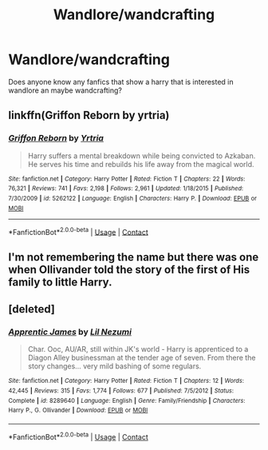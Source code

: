 #+TITLE: Wandlore/wandcrafting

* Wandlore/wandcrafting
:PROPERTIES:
:Author: mart200106
:Score: 8
:DateUnix: 1600976647.0
:DateShort: 2020-Sep-24
:FlairText: Request
:END:
Does anyone know any fanfics that show a harry that is interested in wandlore an maybe wandcrafting?


** linkffn(Griffon Reborn by yrtria)
:PROPERTIES:
:Author: wordhammer
:Score: 1
:DateUnix: 1600979347.0
:DateShort: 2020-Sep-24
:END:

*** [[https://www.fanfiction.net/s/5262122/1/][*/Griffon Reborn/*]] by [[https://www.fanfiction.net/u/1896806/Yrtria][/Yrtria/]]

#+begin_quote
  Harry suffers a mental breakdown while being convicted to Azkaban. He serves his time and rebuilds his life away from the magical world.
#+end_quote

^{/Site/:} ^{fanfiction.net} ^{*|*} ^{/Category/:} ^{Harry} ^{Potter} ^{*|*} ^{/Rated/:} ^{Fiction} ^{T} ^{*|*} ^{/Chapters/:} ^{22} ^{*|*} ^{/Words/:} ^{76,321} ^{*|*} ^{/Reviews/:} ^{741} ^{*|*} ^{/Favs/:} ^{2,198} ^{*|*} ^{/Follows/:} ^{2,961} ^{*|*} ^{/Updated/:} ^{1/18/2015} ^{*|*} ^{/Published/:} ^{7/30/2009} ^{*|*} ^{/id/:} ^{5262122} ^{*|*} ^{/Language/:} ^{English} ^{*|*} ^{/Characters/:} ^{Harry} ^{P.} ^{*|*} ^{/Download/:} ^{[[http://www.ff2ebook.com/old/ffn-bot/index.php?id=5262122&source=ff&filetype=epub][EPUB]]} ^{or} ^{[[http://www.ff2ebook.com/old/ffn-bot/index.php?id=5262122&source=ff&filetype=mobi][MOBI]]}

--------------

*FanfictionBot*^{2.0.0-beta} | [[https://github.com/FanfictionBot/reddit-ffn-bot/wiki/Usage][Usage]] | [[https://www.reddit.com/message/compose?to=tusing][Contact]]
:PROPERTIES:
:Author: FanfictionBot
:Score: 2
:DateUnix: 1600979371.0
:DateShort: 2020-Sep-24
:END:


** I'm not remembering the name but there was one when Ollivander told the story of the first of His family to little Harry.
:PROPERTIES:
:Author: Ich_bin_du88
:Score: 1
:DateUnix: 1600983591.0
:DateShort: 2020-Sep-25
:END:


** [deleted]
:PROPERTIES:
:Score: 1
:DateUnix: 1600994675.0
:DateShort: 2020-Sep-25
:END:

*** [[https://www.fanfiction.net/s/8289640/1/][*/Apprentic James/*]] by [[https://www.fanfiction.net/u/643296/Lil-Nezumi][/Lil Nezumi/]]

#+begin_quote
  Char. Ooc, AU/AR, still within JK's world - Harry is apprenticed to a Diagon Alley businessman at the tender age of seven. From there the story changes... very mild bashing of some regulars.
#+end_quote

^{/Site/:} ^{fanfiction.net} ^{*|*} ^{/Category/:} ^{Harry} ^{Potter} ^{*|*} ^{/Rated/:} ^{Fiction} ^{T} ^{*|*} ^{/Chapters/:} ^{12} ^{*|*} ^{/Words/:} ^{42,445} ^{*|*} ^{/Reviews/:} ^{315} ^{*|*} ^{/Favs/:} ^{1,774} ^{*|*} ^{/Follows/:} ^{677} ^{*|*} ^{/Published/:} ^{7/5/2012} ^{*|*} ^{/Status/:} ^{Complete} ^{*|*} ^{/id/:} ^{8289640} ^{*|*} ^{/Language/:} ^{English} ^{*|*} ^{/Genre/:} ^{Family/Friendship} ^{*|*} ^{/Characters/:} ^{Harry} ^{P.,} ^{G.} ^{Ollivander} ^{*|*} ^{/Download/:} ^{[[http://www.ff2ebook.com/old/ffn-bot/index.php?id=8289640&source=ff&filetype=epub][EPUB]]} ^{or} ^{[[http://www.ff2ebook.com/old/ffn-bot/index.php?id=8289640&source=ff&filetype=mobi][MOBI]]}

--------------

*FanfictionBot*^{2.0.0-beta} | [[https://github.com/FanfictionBot/reddit-ffn-bot/wiki/Usage][Usage]] | [[https://www.reddit.com/message/compose?to=tusing][Contact]]
:PROPERTIES:
:Author: FanfictionBot
:Score: 1
:DateUnix: 1600994700.0
:DateShort: 2020-Sep-25
:END:
